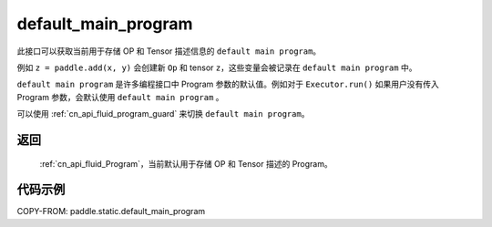 .. _cn_api_fluid_default_main_program:

default_main_program
-------------------------------

.. py:function:: paddle.static.default_main_program()

此接口可以获取当前用于存储 OP 和 Tensor 描述信息的 ``default main program``。

例如 ``z = paddle.add(x, y)`` 会创建新 ``Op`` 和 tensor ``z``，这些变量会被记录在 ``default main program`` 中。

``default main program`` 是许多编程接口中 Program 参数的默认值。例如对于 ``Executor.run()`` 如果用户没有传入 Program 参数，会默认使用 ``default main program`` 。

可以使用 :ref:`cn_api_fluid_program_guard` 来切换 ``default main program``。

返回
:::::::::

 :ref:`cn_api_fluid_Program`，当前默认用于存储 OP 和 Tensor 描述的 Program。


代码示例
:::::::::

COPY-FROM: paddle.static.default_main_program

